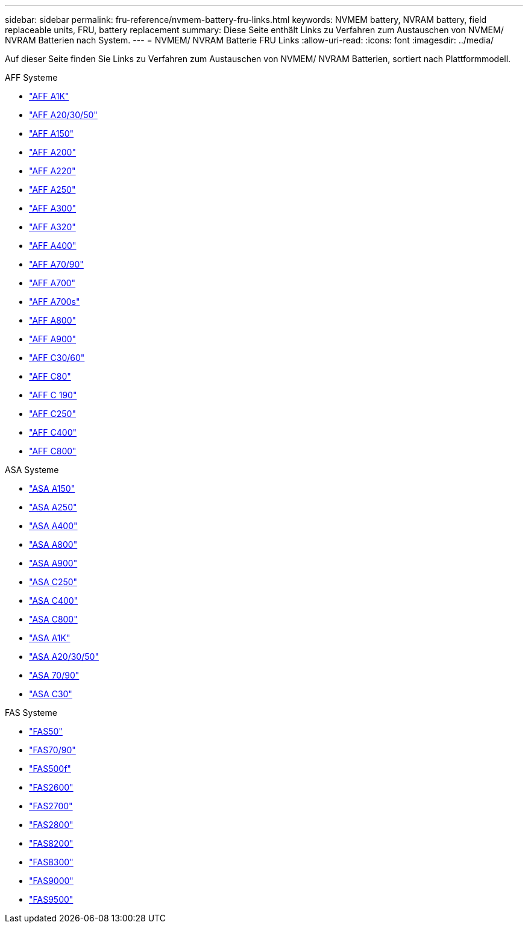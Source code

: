 ---
sidebar: sidebar 
permalink: fru-reference/nvmem-battery-fru-links.html 
keywords: NVMEM battery, NVRAM battery, field replaceable units, FRU, battery replacement 
summary: Diese Seite enthält Links zu Verfahren zum Austauschen von NVMEM/ NVRAM Batterien nach System. 
---
= NVMEM/ NVRAM Batterie FRU Links
:allow-uri-read: 
:icons: font
:imagesdir: ../media/


[role="lead"]
Auf dieser Seite finden Sie Links zu Verfahren zum Austauschen von NVMEM/ NVRAM Batterien, sortiert nach Plattformmodell.

[role="tabbed-block"]
====
.AFF Systeme
--
* link:../a1k/nvdimm-battery-replace.html["AFF A1K"^]
* link:../a20-30-50/nvdimm-battery-replace.html["AFF A20/30/50"^]
* link:../a150/nvmem-nvram-battery-replace.html["AFF A150"^]
* link:../a200/nvmem-nvram-battery-replace.html["AFF A200"^]
* link:../a220/nvmem-nvram-battery-replace.html["AFF A220"^]
* link:../a250/nvmem-nvram-battery-replace.html["AFF A250"^]
* link:../a300/nvmem-nvram-battery-replace.html["AFF A300"^]
* link:../a320/nvdimm-battery-replace.html["AFF A320"^]
* link:../a400/nvdimm-battery-replace.html["AFF A400"^]
* link:../a70-90/nvdimm-battery-replace.html["AFF A70/90"^]
* link:../a700/dcpm-nvram10-battery-replace.html["AFF A700"^]
* link:../a700s/nvmem-nvram-battery-replace.html["AFF A700s"^]
* link:../a800/nvdimm-battery-replace.html["AFF A800"^]
* link:../a900/dcpm-nvram11-battery-replace.html["AFF A900"^]
* link:../c30-60/nvdimm-battery-replace.html["AFF C30/60"^]
* link:../c80/nvdimm-battery-replace.html["AFF C80"^]
* link:../c190/nvmem-nvram-battery-replace.html["AFF C 190"^]
* link:../c250/nvmem-nvram-battery-replace.html["AFF C250"^]
* link:../c400/nvdimm-battery-replace.html["AFF C400"^]
* link:../c800/nvdimm-battery-replace.html["AFF C800"^]


--
.ASA Systeme
--
* link:../asa150/nvmem-nvram-battery-replace.html["ASA A150"^]
* link:../asa250/nvmem-nvram-battery-replace.html["ASA A250"^]
* link:../asa400/nvdimm-battery-replace.html["ASA A400"^]
* link:../asa800/nvdimm-battery-replace.html["ASA A800"^]
* link:../asa900/dcpm-nvram11-battery-replace.html["ASA A900"^]
* link:../asa-c250/nvmem-nvram-battery-replace.html["ASA C250"^]
* link:../asa-c400/nvdimm-battery-replace.html["ASA C400"^]
* link:../asa-c800/nvdimm-battery-replace.html["ASA C800"^]
* link:../asa-r2-a1k/nvdimm-battery-replace.html["ASA A1K"^]
* link:../asa-r2-a20-30-50/nvdimm-battery-replace.html["ASA A20/30/50"^]
* link:../asa-r2-70-90/nvdimm-battery-replace.html["ASA 70/90"^]
* link:../asa-r2-c30/nvdimm-battery-replace.html["ASA C30"^]


--
.FAS Systeme
--
* link:../fas50/nvdimm-battery-replace.html["FAS50"^]
* link:../fas-70-90/nvdimm-battery-replace.html["FAS70/90"^]
* link:../fas500f/nvmem-battery-replace.html["FAS500f"^]
* link:../fas2600/nvmem-nvram-battery-replace.html["FAS2600"^]
* link:../fas2700/nvmem-nvram-battery-replace.html["FAS2700"^]
* link:../fas2800/nvmem-nvram-battery-replace.html["FAS2800"^]
* link:../fas8200/nvmem-nvram-battery-replace.html["FAS8200"^]
* link:../fas8300/nvdimm-battery-replace.html["FAS8300"^]
* link:../fas9000/dcpm-nvram10-battery-replace.html["FAS9000"^]
* link:../fas9500/dcpm-nvram11-battery-replace.html["FAS9500"^]


--
====